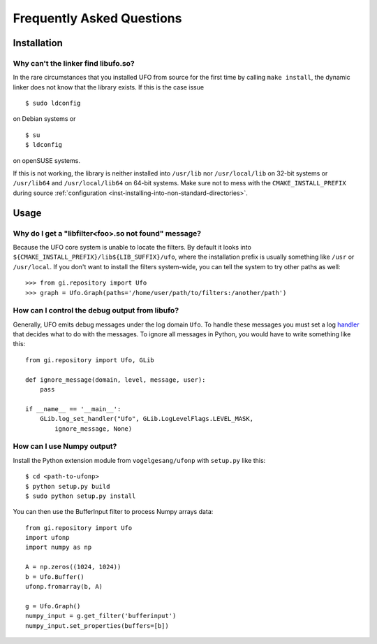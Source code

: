 .. _faq:

==========================
Frequently Asked Questions
==========================

Installation
============

.. _faq-linker-cant-find-libufo:

Why can't the linker find libufo.so?
----------------------------------------

In the rare circumstances that you installed UFO from source for the first time
by calling ``make install``, the dynamic linker does not know that the library
exists. If this is the case issue ::

  $ sudo ldconfig

on Debian systems or ::

  $ su
  $ ldconfig

on openSUSE systems.

If this is not working, the library is neither installed into ``/usr/lib`` nor
``/usr/local/lib`` on 32-bit systems or ``/usr/lib64`` and ``/usr/local/lib64``
on 64-bit systems. Make sure not to mess with the ``CMAKE_INSTALL_PREFIX``
during source :ref:`configuration <inst-installing-into-non-standard-directories>`.


Usage
=====

.. _faq-filter-not-found:

Why do I get a "libfilter<foo>.so not found" message?
-------------------------------------------------------

Because the UFO core system is unable to locate the filters. By default it looks
into ``${CMAKE_INSTALL_PREFIX}/lib${LIB_SUFFIX}/ufo``, where the installation
prefix is usually something like ``/usr`` or ``/usr/local``. If you don't want
to install the filters system-wide, you can tell the system to try other paths
as well::

  >>> from gi.repository import Ufo
  >>> graph = Ufo.Graph(paths='/home/user/path/to/filters:/another/path')


How can I control the debug output from libufo?
-----------------------------------------------

Generally, UFO emits debug messages under the log domain ``Ufo``. To handle
these messages you must set a log handler_ that decides what to do with the
messages. To ignore all messages in Python, you would have to write something
like this::

    from gi.repository import Ufo, GLib

    def ignore_message(domain, level, message, user):
        pass

    if __name__ == '__main__':
        GLib.log_set_handler("Ufo", GLib.LogLevelFlags.LEVEL_MASK,
            ignore_message, None)

.. _handler: http://developer.gnome.org/glib/unstable/glib-Message-Logging.html#g-log-set-handler


How can I use Numpy output?
---------------------------

Install the Python extension module from ``vogelgesang/ufonp`` with ``setup.py``
like this::

    $ cd <path-to-ufonp>
    $ python setup.py build
    $ sudo python setup.py install

You can then use the BufferInput filter to process Numpy arrays data::

    from gi.repository import Ufo
    import ufonp
    import numpy as np

    A = np.zeros((1024, 1024))
    b = Ufo.Buffer()
    ufonp.fromarray(b, A)

    g = Ufo.Graph()
    numpy_input = g.get_filter('bufferinput')
    numpy_input.set_properties(buffers=[b])
